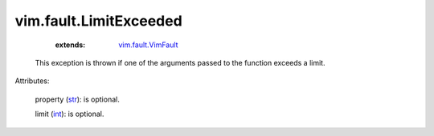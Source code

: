 .. _int: https://docs.python.org/2/library/stdtypes.html

.. _str: https://docs.python.org/2/library/stdtypes.html

.. _vim.fault.VimFault: ../../vim/fault/VimFault.rst


vim.fault.LimitExceeded
=======================
    :extends:

        `vim.fault.VimFault`_

  This exception is thrown if one of the arguments passed to the function exceeds a limit.

Attributes:

    property (`str`_): is optional.

    limit (`int`_): is optional.




